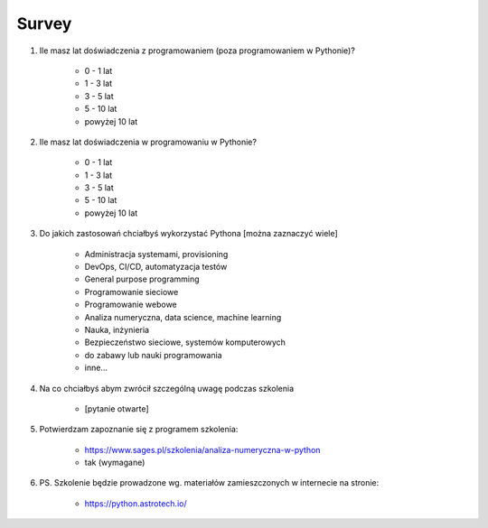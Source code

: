 Survey
======

#. Ile masz lat doświadczenia z programowaniem (poza programowaniem w Pythonie)?

    * 0 - 1 lat
    * 1 - 3 lat
    * 3 - 5 lat
    * 5 - 10 lat
    * powyżej 10 lat

#. Ile masz lat doświadczenia w programowaniu w Pythonie?

    * 0 - 1 lat
    * 1 - 3 lat
    * 3 - 5 lat
    * 5 - 10 lat
    * powyżej 10 lat

#. Do jakich zastosowań chciałbyś wykorzystać Pythona [można zaznaczyć wiele]

    * Administracja systemami, provisioning
    * DevOps, CI/CD, automatyzacja testów
    * General purpose programming
    * Programowanie sieciowe
    * Programowanie webowe
    * Analiza numeryczna, data science, machine learning
    * Nauka, inżynieria
    * Bezpieczeństwo sieciowe, systemów komputerowych
    * do zabawy lub nauki programowania
    * inne...

#. Na co chciałbyś abym zwrócił szczególną uwagę podczas szkolenia

    * [pytanie otwarte]

#. Potwierdzam zapoznanie się z programem szkolenia:

    * https://www.sages.pl/szkolenia/analiza-numeryczna-w-python
    * tak (wymagane)

#. PS. Szkolenie będzie prowadzone wg. materiałów zamieszczonych w internecie na stronie:

    * https://python.astrotech.io/

